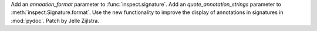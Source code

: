 Add an *annoation_format* parameter to :func:`inspect.signature`. Add an
*quote_annotation_strings* parameter to :meth:`inspect.Signature.format`. Use the
new functionality to improve the display of annotations in signatures in
:mod:`pydoc`. Patch by Jelle Zijlstra.
